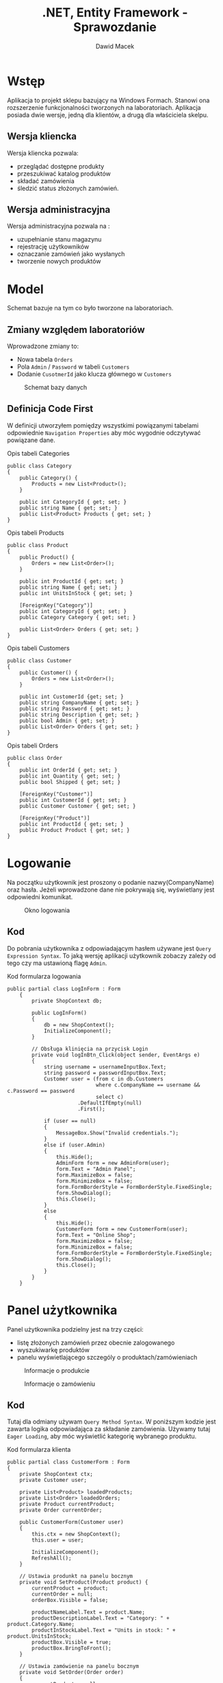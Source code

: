 #+TITLE: .NET, Entity Framework - Sprawozdanie
#+Author: Dawid Macek
#+LANGUAGE: pl
#+OPTIONS: date:nil
#+LATEX_HEADER: \renewcommand*{\contentsname}{Spis treści}
#+LATEX_HEADER: \usepackage[AUTO]{babel}
#+LATEX_HEADER: \usepackage[margin=0.7in]{geometry}

* Wstęp
  Aplikacja to projekt sklepu bazujący na Windows Formach.
  Stanowi ona rozszerzenie funkcjonalności tworzonych na laboratoriach.
  Aplikacja posiada dwie wersje, jedną dla klientów, a drugą dla właściciela skelpu.

** Wersja kliencka
  Wersja kliencka pozwala:
    - przeglądać dostępne produkty
    - przeszukiwać katalog produktów
    - składać zamówienia 
    - śledzić status złożonych zamówień.
  
** Wersja administracyjna
  Wersja administracyjna pozwala na :
    - uzupełnianie stanu magazynu
    - rejestrację użytkowników
    - oznaczanie zamówień jako wysłanych
    - tworzenie nowych produktów

#+LATEX: \newpage
* Model
  
  Schemat bazuje na tym co było tworzone na laboratoriach.

** Zmiany względem laboratoriów
  Wprowadzone zmiany to:
  - Nowa tabela ~Orders~
  - Pola ~Admin~ / ~Password~ w tabeli ~Customers~
  - Dodanie ~CusotmerId~ jako klucza głównego w ~Customers~


  #+CAPTION: Schemat bazy danych
  #+NAME:   fig:scheme
  [[./images/scheme.PNG]]

  #+LATEX: \newpage
** Definicja Code First
   W definicji utworzyłem pomiędzy wszystkimi powiązanymi tabelami odpowiednie ~Navigation Properties~ aby móc wygodnie odczytywać powiązane dane.

   #+CAPTION: Opis tabeli Categories
   #+begin_src
    public class Category
    {
        public Category() {
            Products = new List<Product>();
        }

        public int CategoryId { get; set; }
        public string Name { get; set; }
        public List<Product> Products { get; set; }
    }   
   #+end_src

   #+CAPTION: Opis tabeli Products
   #+begin_src 
    public class Product
    {
        public Product() {
            Orders = new List<Order>();
        }

        public int ProductId { get; set; }
        public string Name { get; set; }
        public int UnitsInStock { get; set; }

        [ForeignKey("Category")]
        public int CategoryId { get; set; }
        public Category Category { get; set; }

        public List<Order> Orders { get; set; }
    }   
   #+end_src

   #+CAPTION: Opis tabeli Customers
   #+begin_src 
    public class Customer
    {
        public Customer() {
            Orders = new List<Order>();
        }

        public int CustomerId {get; set; }
        public string CompanyName { get; set; }
        public string Password { get; set; }
        public string Description { get; set; }
        public bool Admin { get; set; }
        public List<Order> Orders { get; set; }
    }   
   #+end_src


   #+CAPTION: Opis tabeli Orders
   #+begin_src 
    public class Order
    {
        public int OrderId { get; set; }
        public int Quantity { get; set; }
        public bool Shipped { get; set; }

        [ForeignKey("Customer")]
        public int CustomerId { get; set; }
        public Customer Customer { get; set; }

        [ForeignKey("Product")]
        public int ProductId { get; set; }
        public Product Product { get; set; }
    }   
   #+end_src

 
* Logowanie
   Na początku użytkownik jest proszony o podanie nazwy(CompanyName) oraz hasła.
   Jeżeli wprowadzone dane nie pokrywają się, wyświetlany jest odpowiedni komunikat.

   #+CAPTION: Okno logowania
   #+attr_latex: :width 200px
   [[./images/7.PNG]]

** Kod
   Do pobrania użytkownika z odpowiadającym hasłem używane jest ~Query Expression Syntax~.
   To jaką wersję aplikacji użytkownik zobaczy zależy od tego czy ma ustawioną flagę ~Admin~.
   #+CAPTION: Kod formularza logowania
   #+begin_src 
public partial class LogInForm : Form
    {
        private ShopContext db;

        public LogInForm()
        {
            db = new ShopContext();
            InitializeComponent();
        }

        // Obsługa klinięcia na przycisk Login
        private void logInBtn_Click(object sender, EventArgs e)
        {
            string username = usernameInputBox.Text;
            string password = passwordInputBox.Text;
            Customer user = (from c in db.Customers
                             where c.CompanyName == username && c.Password == password
                             select c)
                       .DefaultIfEmpty(null)
                       .First();

            if (user == null)
            {
                MessageBox.Show("Invalid credentials.");
            }
            else if (user.Admin)
            {
                this.Hide();
                AdminForm form = new AdminForm(user);
                form.Text = "Admin Panel";
                form.MaximizeBox = false;
                form.MinimizeBox = false;
                form.FormBorderStyle = FormBorderStyle.FixedSingle;
                form.ShowDialog();
                this.Close();
            }
            else 
            {
                this.Hide();
                CustomerForm form = new CustomerForm(user);
                form.Text = "Online Shop";
                form.MaximizeBox = false;
                form.MinimizeBox = false;
                form.FormBorderStyle = FormBorderStyle.FixedSingle;
                form.ShowDialog();
                this.Close();
            }
        }
    }   
   #+end_src


* Panel użytkownika
   Panel użytkownika podzielny jest na trzy części:
     - listę złożonych zamówień przez obecnie zalogowanego
     - wyszukiwarkę produktów
     - panelu wyświetlającego szczególy o produktach/zamówieniach 

#+attr_latex: :width 400px
   #+CAPTION: Informacje o produkcie
   [[./images/1.PNG]]

#+attr_latex: :width 400px
   #+CAPTION: Informacje o zamówieniu
   [[./images/2.PNG]]

** Kod
    Tutaj dla odmiany używam ~Query Method Syntax~.
    W poniższym kodzie jest zawarta logika odpowiadająca za składanie zamówienia.
    Używamy tutaj ~Eager Loading~, aby móc wyświetlić kategorię wybranego produktu.

   #+CAPTION: Kod formularza klienta
#+begin_src 
    public partial class CustomerForm : Form
    {
        private ShopContext ctx;
        private Customer user;

        private List<Product> loadedProducts;
        private List<Order> loadedOrders;
        private Product currentProduct;
        private Order currentOrder;

        public CustomerForm(Customer user)
        {
            this.ctx = new ShopContext();
            this.user = user;

            InitializeComponent();
            RefreshAll();
        }

        // Ustawia produnkt na panelu bocznym
        private void SetProduct(Product product) {
            currentProduct = product;
            currentOrder = null;
            orderBox.Visible = false;

            productNameLabel.Text = product.Name;
            productDescriptionLabel.Text = "Category: " + product.Category.Name;
            productInStockLabel.Text = "Units in stock: " + product.UnitsInStock;
            productBox.Visible = true;
            productBox.BringToFront();
        }

        // Ustawia zamówienie na panelu bocznym
        private void SetOrder(Order order)
        {
            currentProduct = null;
            currentOrder = order;
            orderBox.Visible = true;
            productBox.Visible = false;

            orderTitleLabel.Text = "Order identificator: " + order.OrderId;
            orderProductLabel.Text = order.Quantity + "x " + order.Product.Name;
            if (order.Shipped) {
                orderShippingState.Text = "Order was shipped.";
            } else {
                orderShippingState.Text = "Order awaiting shipment.";
            }

            orderBox.BringToFront();
        }

        // Odświeża lsitę produktów uwzględniając to co jest wpisane w wyszukiwarce.
        private void RefreshProducts() {
            productsListView.Items.Clear();
            string query = searchBox.Text.Trim().ToLower();
            
            if (query.Length > 0)
            {
                loadedProducts = ctx.Products
                    .Include("Category")
                    .Where(p => p.Name.ToLower().Contains(query.ToLower()))
                    .ToList();
            }
            else {
                loadedProducts = ctx.Products
                    .Include("Category")
                    .ToList();
            }

            foreach (Product product in loadedProducts)
            {
                ListViewItem row = new ListViewItem(new String[]{product.ProductId+"", product.Name});
                productsListView.Items.Add(row);
            }
        }

        // Odświeża zamówienia
        private void RefreshOrders() {
            ordersListView.Items.Clear();
            loadedOrders = ctx.Orders
                .Include("Product")
                .Where(ord => ord.CustomerId == user.CustomerId)
                .ToList();
            foreach (Order order in loadedOrders)
            {
                ListViewItem row = new ListViewItem(new String[] { order.Product.Name, order.Quantity + "" });
                ordersListView.Items.Add(row);
            }
        }
        
        // Odświeża wszystko
        private void RefreshAll()
        {
            usernameLabel.Text = "Logged in as " + this.user.CompanyName;
            RefreshProducts();
            RefreshOrders();
        }

        // Obsługuje złożenie zamówienia
        private void orderBtn_Click(object sender, EventArgs e)
        {
            if (currentProduct != null) {
                int qty;
                try
                {
                    qty = Decimal.ToInt32(orderQuantityUpDown.Value);
                }
                catch (OverflowException exception)
                {
                    MessageBox.Show(exception.ToString());
                    return;
                }

                if (qty > currentProduct.UnitsInStock)
                {
                    MessageBox.Show("Invalid quantity. Maximum allowed is " + currentProduct.UnitsInStock + ".");
                    return;
                }

                Order newOrder = new Order { 
                    Quantity = qty, 
                    Shipped = false,
                    CustomerId = user.CustomerId, 
                    ProductId = currentProduct.ProductId 
                };
                currentProduct.UnitsInStock -= qty;
                ctx.Orders.Add(newOrder);
                ctx.SaveChanges();
                RefreshOrders();
                SetProduct(currentProduct);
            }
        }

        private void logOutBtn_Click(object sender, EventArgs e)
        {
            this.Close();
        }

        private void searchBox_TextChanged(object sender, EventArgs e)
        {
            RefreshProducts();
        }

        // Kliknięcie na listę produktów
        private void productsListView_ItemActivate(object sender, EventArgs e)
        {
            int i = productsListView.SelectedIndices[0];
            if (i < loadedProducts.Count) {
                SetProduct(loadedProducts[i]);
            }
        }

        // Kliknięcie na listę zamówień
        private void ordersListView_ItemActivate(object sender, EventArgs e)
        {
            int i = ordersListView.SelectedIndices[0];
            if (i < loadedOrders.Count)
            {
                SetOrder(loadedOrders[i]);
            }
        }
    }
#+end_src

* Panel administratora

  Do stworzenia panelu administratora użyłem podobnej strategii co na laboratoriach, czyli za pomocą ~DataGridView~.
  Bolączką tego jest to, że do powiązanych tabeli trzeba używać identyfikatorów numerycznych.
  Idelanie by było gdyby dla powiązanych pól dało się utworzyć rozwijaną listę z której zostałby wybrany powiązany wiersz.

  #+CAPTION: Panel administracyjny
  [[./images/4.PNG]]

** Kod
   Tutaj do modyfikowania używam zbindowanych list do ~DataGridView~.
   Dla każdej tabeli stworzona jest osobna zakładka.


  #+CAPTION: Kod formularza administratora
  #+begin_src 
    public partial class AdminForm : Form
    {
        private ShopContext ctx;
        private Customer user;

        public AdminForm(Customer user)
        {
            this.ctx = new ShopContext();
            this.user = user;

            InitializeComponent();
            BindAll();
        }
        
        // Powiązuje wszystkie tabele z odpowiednimi DataGridView
        private void BindAll() {
            ctx.Categories.Load();
            categoryDataGridView.DataSource = ctx.Categories.Local.ToBindingList();

            ctx.Customers.Load();
            customerDataGridView.DataSource = ctx.Customers.Local.ToBindingList();

            ctx.Orders.Include("Customer").Include("Product").Load();
            orderDataGridView.DataSource = ctx.Orders.Local.ToBindingList();

            ctx.Products.Include("Category").Load();
            productDataGridView.DataSource = ctx.Products.Local.ToBindingList();
        }

        private void categoryDataGridView_CellContentClick(object sender, DataGridViewCellEventArgs e)
        {}

        private void categorySaveBtn_Click(object sender, EventArgs e)
        {
            this.ctx.SaveChanges();
            categoryDataGridView.Refresh();
        }

        private void customersSaveBtn_Click(object sender, EventArgs e)
        {
            this.ctx.SaveChanges();
            customerDataGridView.Refresh();
        }

        private void orderSaveBtn_Click(object sender, EventArgs e)
        {
            this.ctx.SaveChanges();
            orderDataGridView.Refresh();
        }

        private void productBtn_Click(object sender, EventArgs e)
        {
            this.ctx.SaveChanges();
            productDataGridView.Refresh();
        }
    }  
  #+end_src
